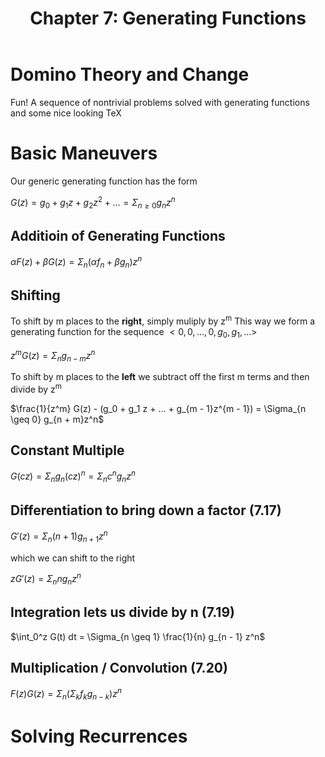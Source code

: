 #+TITLE: Chapter 7: Generating Functions

* Domino Theory and Change

Fun! A sequence of nontrivial problems solved with generating functions and some nice looking TeX

* Basic Maneuvers

Our generic generating function has the form

$G(z) = g_0 + g_1z + g_2z^2 + ... = \Sigma_{n \geq 0} g_n z^n$

** Additioin of Generating Functions

$\alpha F(z) + \beta G(z) = \Sigma_n (\alpha f_n + \beta g_n)z^n$

** Shifting

To shift by m places to the *right*, simply muliply by z^m
This way we form a generating function for the sequence $<0, 0, ..., 0, g_0, g_1, ...>$

$z^m G(z) = \Sigma_n g_{n - m}z^n$

To shift by m places to the *left* we subtract off the first m terms and then divide by z^m

$\frac{1}{z^m} G(z) - (g_0 + g_1 z + ... + g_{m - 1}z^{m - 1}) = \Sigma_{n \geq 0} g_{n + m}z^n$

** Constant Multiple

$G(cz) = \Sigma_n g_n(cz)^n = \Sigma_n c^n g_n z^n$

** Differentiation to bring down a factor (7.17)

$G'(z) = \Sigma_n (n + 1) g_{n + 1}z^n$

which we can shift to the right

$z G'(z) = \Sigma_n n g_n z^n$

** Integration lets us divide by n (7.19)

$\int_0^z G(t) dt = \Sigma_{n \geq 1} \frac{1}{n} g_{n - 1} z^n$

** Multiplication / Convolution (7.20)

$F(z)G(z) = \Sigma_n ( \Sigma_k f_k g_{n - k})z^n$


#+DOWNLOADED: screenshot @ 2021-12-15 12:45:47
[[file:Basic_Maneuvers/2021-12-15_12-45-47_screenshot.png]]

* Solving Recurrences
